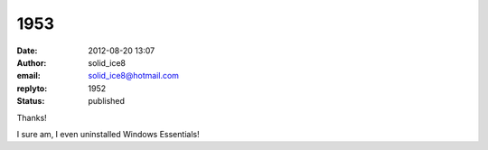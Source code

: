 1953
####
:date: 2012-08-20 13:07
:author: solid_ice8
:email: solid_ice8@hotmail.com
:replyto: 1952
:status: published

Thanks!

I sure am, I even uninstalled Windows Essentials!
